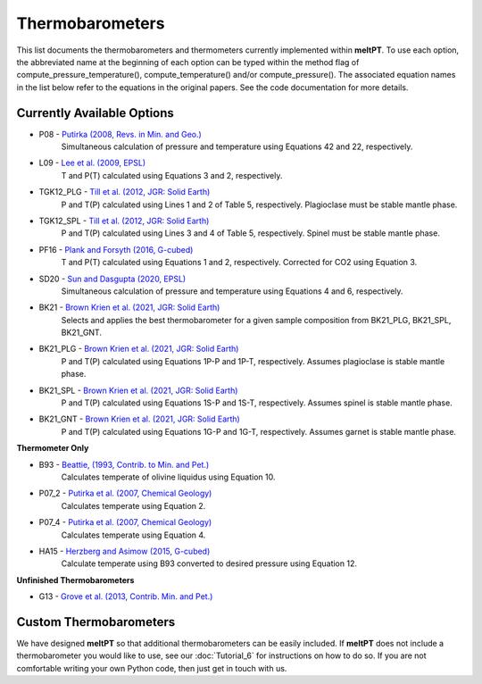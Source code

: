 Thermobarometers
^^^^^

This list documents the thermobarometers and thermometers currently implemented
within **meltPT**. To use each option, the abbreviated name at the beginning of
each option can be typed within the method flag of
compute_pressure_temperature(), compute_temperature() and/or compute_pressure().
The associated equation names in the list below refer to the equations in the
original papers. See the code documentation for more details.

=============
Currently Available Options
=============

* P08       - `Putirka (2008, Revs. in Min. and Geo.) <https://doi.org/10.2138/rmg.2008.69.3>`_
              Simultaneous calculation of pressure and temperature using Equations 42 and 22, respectively.
* L09       - `Lee et al. (2009, EPSL) <https://doi.org/10.1016/j.epsl.2008.12.020>`_
              T and P(T) calculated using Equations 3 and 2, respectively. 
* TGK12_PLG - `Till et al. (2012, JGR: Solid Earth) <https://doi.org/10.1029/2011JB009044>`_
              P and T(P) calculated using Lines 1 and 2 of Table 5, respectively. Plagioclase must be stable mantle phase.
* TGK12_SPL - `Till et al. (2012, JGR: Solid Earth) <https://doi.org/10.1029/2011JB009044>`_
              P and T(P) calculated using Lines 3 and 4 of Table 5, respectively. Spinel must be stable mantle phase.
* PF16      - `Plank and Forsyth (2016, G-cubed) <https://doi.org/10.1002/2015GC006205>`_
              T and P(T) calculated using Equations 1 and 2, respectively. Corrected for CO2 using Equation 3.
* SD20      - `Sun and Dasgupta (2020, EPSL) <https://doi.org/10.1016/j.epsl.2020.116549>`_
              Simultaneous calculation of pressure and temperature using Equations 4 and 6, respectively.
* BK21      - `Brown Krien et al. (2021, JGR: Solid Earth) <https://doi.org/10.1029/2020JB021292>`_
              Selects and applies the best thermobarometer for a given sample composition from BK21_PLG, BK21_SPL, BK21_GNT.
* BK21_PLG  - `Brown Krien et al. (2021, JGR: Solid Earth) <https://doi.org/10.1029/2020JB021292>`_
              P and T(P) calculated using Equations 1P-P and 1P-T, respectively. Assumes plagioclase is stable mantle phase.
* BK21_SPL  - `Brown Krien et al. (2021, JGR: Solid Earth) <https://doi.org/10.1029/2020JB021292>`_
              P and T(P) calculated using Equations 1S-P and 1S-T, respectively. Assumes spinel is stable mantle phase.
* BK21_GNT  - `Brown Krien et al. (2021, JGR: Solid Earth) <https://doi.org/10.1029/2020JB021292>`_
              P and T(P) calculated using Equations 1G-P and 1G-T, respectively. Assumes garnet is stable mantle phase.

**Thermometer Only**

* B93       - `Beattie, (1993, Contrib. to Min. and Pet.) <https://doi.org/10.1007/BF00712982>`_
              Calculates temperate of olivine liquidus using Equation 10.
* P07_2     - `Putirka et al. (2007, Chemical Geology) <https://doi.org/10.1016/j.chemgeo.2007.01.014>`_
              Calculates temperate using Equation 2.
* P07_4     - `Putirka et al. (2007, Chemical Geology) <https://doi.org/10.1016/j.chemgeo.2007.01.0145>`_
              Calculates temperate using Equation 4.
* HA15      - `Herzberg and Asimow (2015, G-cubed) <https://doi.org/10.1002/2014GC005631>`_
              Calculate temperate using B93 converted to desired pressure using Equation 12.

**Unfinished Thermobarometers**

* G13       - `Grove et al. (2013, Contrib. Min. and Pet.)  <https://doi.org/10.1007/s00410-013-0899-9>`_


=======================
Custom Thermobarometers
=======================

We have designed **meltPT** so that additional thermobarometers can be easily
included. If **meltPT** does not include a thermobarometer you would like to
use, see our :doc:`Tutorial_6` for instructions on how to do so. If you are not
comfortable writing your own Python code, then just get in touch with us.